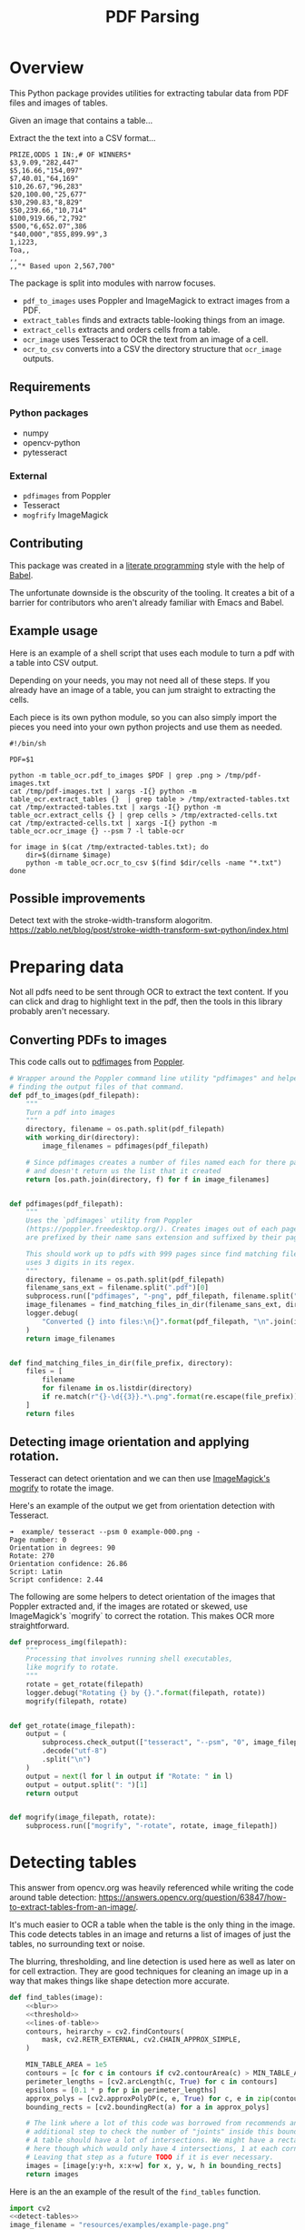 # -*- org-image-actual-width: 500; -*-

#+TITLE: PDF Parsing
#+PROPERTY: header-args :session *Python*
#+STARTUP: inlineimages
#+OPTIONS: ^:nil H:4

#+BEGIN_COMMENT
Some notes about the header for those not familiar with Org Mode:

The property `header-args` with ~:session \*Python\*~ will cause all evaluated
source code blocks to be evaluated in the buffer named "\*Python\*", which is the
default buffer name for the buffer connected to an inferior python process. This
is useful for interactive development. It gives you a REPL to work with rather
than having to constantly evaluate source code blocks and view the results
output to try any change.

Another note along those lines is that when source code blocks are evaluated,
some unnecessary output is printed in the ~*Python*~ buffer. Adding ~:results
output~ to a code block will minimize that noise.
#+END_COMMENT

* Overview

This Python package provides utilities for extracting tabular data from PDF
files and images of tables.

Given an image that contains a table...

#+ATTR_HTML: :width 25%
[[file:resources/examples/example-page.png]]

Extract the the text into a CSV format...

#+BEGIN_EXAMPLE
PRIZE,ODDS 1 IN:,# OF WINNERS*
$3,9.09,"282,447"
$5,16.66,"154,097"
$7,40.01,"64,169"
$10,26.67,"96,283"
$20,100.00,"25,677"
$30,290.83,"8,829"
$50,239.66,"10,714"
$100,919.66,"2,792"
$500,"6,652.07",386
"$40,000","855,899.99",3
1,i223,
Toa,,
,,
,,"* Based upon 2,567,700"
#+END_EXAMPLE

The package is split into modules with narrow focuses.

- ~pdf_to_images~ uses Poppler and ImageMagick to extract images from a PDF.
- ~extract_tables~ finds and extracts table-looking things from an image.
- ~extract_cells~ extracts and orders cells from a table.
- ~ocr_image~ uses Tesseract to OCR the text from an image of a cell.
- ~ocr_to_csv~ converts into a CSV the directory structure that ~ocr_image~ outputs.

** Requirements

*** Python packages
- numpy
- opencv-python
- pytesseract

*** External
- ~pdfimages~ from Poppler
- Tesseract
- ~mogfrify~ ImageMagick

** Contributing

This package was created in a [[https://en.wikipedia.org/wiki/Literate_programming][literate programming]] style with the help of [[https://orgmode.org/worg/org-contrib/babel/intro.html][Babel]].

The unfortunate downside is the obscurity of the tooling. It creates a bit of a
barrier for contributors who aren't already familiar with Emacs and Babel.

** Example usage

Here is an example of a shell script that uses each module to turn a pdf with a
table into CSV output.

Depending on your needs, you may not need all of these steps. If you already
have an image of a table, you can jum straight to extracting the cells.

Each piece is its own python module, so you can also simply import the pieces
you need into your own python projects and use them as needed.

#+NAME: ocr_tables
#+BEGIN_SRC shell :results none :tangle ocr_tables :tangle-mode (identity #o755)
#!/bin/sh

PDF=$1

python -m table_ocr.pdf_to_images $PDF | grep .png > /tmp/pdf-images.txt
cat /tmp/pdf-images.txt | xargs -I{} python -m table_ocr.extract_tables {}  | grep table > /tmp/extracted-tables.txt
cat /tmp/extracted-tables.txt | xargs -I{} python -m table_ocr.extract_cells {} | grep cells > /tmp/extracted-cells.txt
cat /tmp/extracted-cells.txt | xargs -I{} python -m table_ocr.ocr_image {} --psm 7 -l table-ocr

for image in $(cat /tmp/extracted-tables.txt); do
    dir=$(dirname $image)
    python -m table_ocr.ocr_to_csv $(find $dir/cells -name "*.txt")
done
#+END_SRC

** Possible improvements

Detect text with the stroke-width-transform alogoritm. https://zablo.net/blog/post/stroke-width-transform-swt-python/index.html

* Preparing data

Not all pdfs need to be sent through OCR to extract the text content. If you can
click and drag to highlight text in the pdf, then the tools in this library
probably aren't necessary.

** Converting PDFs to images

This code calls out to [[https://manpages.debian.org/testing/poppler-utils/pdfimages.1.en.html][pdfimages]] from [[https://poppler.freedesktop.org/][Poppler]].

#+NAME: pdf-to-images
#+BEGIN_SRC python :results none
# Wrapper around the Poppler command line utility "pdfimages" and helpers for
# finding the output files of that command.
def pdf_to_images(pdf_filepath):
    """
    Turn a pdf into images
    """
    directory, filename = os.path.split(pdf_filepath)
    with working_dir(directory):
        image_filenames = pdfimages(pdf_filepath)

    # Since pdfimages creates a number of files named each for there page number
    # and doesn't return us the list that it created
    return [os.path.join(directory, f) for f in image_filenames]


def pdfimages(pdf_filepath):
    """
    Uses the `pdfimages` utility from Poppler
    (https://poppler.freedesktop.org/). Creates images out of each page. Images
    are prefixed by their name sans extension and suffixed by their page number.

    This should work up to pdfs with 999 pages since find matching files in dir
    uses 3 digits in its regex.
    """
    directory, filename = os.path.split(pdf_filepath)
    filename_sans_ext = filename.split(".pdf")[0]
    subprocess.run(["pdfimages", "-png", pdf_filepath, filename.split(".pdf")[0]])
    image_filenames = find_matching_files_in_dir(filename_sans_ext, directory)
    logger.debug(
        "Converted {} into files:\n{}".format(pdf_filepath, "\n".join(image_filenames))
    )
    return image_filenames


def find_matching_files_in_dir(file_prefix, directory):
    files = [
        filename
        for filename in os.listdir(directory)
        if re.match(r"{}-\d{{3}}.*\.png".format(re.escape(file_prefix)), filename)
    ]
    return files
#+END_SRC

** Detecting image orientation and applying rotation.

Tesseract can detect orientation and we can then use [[https://www.imagemagick.org/script/mogrify.php][ImageMagick's mogrify]] to
rotate the image.

Here's an example of the output we get from orientation detection with
Tesseract.

#+BEGIN_EXAMPLE
➜  example/ tesseract --psm 0 example-000.png -
Page number: 0
Orientation in degrees: 90
Rotate: 270
Orientation confidence: 26.86
Script: Latin
Script confidence: 2.44
#+END_EXAMPLE

The following are some helpers to detect orientation of the images that Poppler
extracted and, if the images are rotated or skewed, use ImageMagick's `mogrify`
to correct the rotation. This makes OCR more straightforward.

#+NAME: fix-orientation
#+BEGIN_SRC python :results none
def preprocess_img(filepath):
    """
    Processing that involves running shell executables,
    like mogrify to rotate.
    """
    rotate = get_rotate(filepath)
    logger.debug("Rotating {} by {}.".format(filepath, rotate))
    mogrify(filepath, rotate)


def get_rotate(image_filepath):
    output = (
        subprocess.check_output(["tesseract", "--psm", "0", image_filepath, "-"])
        .decode("utf-8")
        .split("\n")
    )
    output = next(l for l in output if "Rotate: " in l)
    output = output.split(": ")[1]
    return output


def mogrify(image_filepath, rotate):
    subprocess.run(["mogrify", "-rotate", rotate, image_filepath])
#+END_SRC

* Detecting tables

This answer from opencv.org was heavily referenced while writing the code around
table detection:
https://answers.opencv.org/question/63847/how-to-extract-tables-from-an-image/.

It's much easier to OCR a table when the table is the only thing in the image.
This code detects tables in an image and returns a list of images of just the
tables, no surrounding text or noise.

The blurring, thresholding, and line detection is used here as well as later on
for cell extraction. They are good techniques for cleaning an image up in a way
that makes things like shape detection more accurate.

#+NAME: detect-tables
#+BEGIN_SRC python :results none :noweb yes
def find_tables(image):
    <<blur>>
    <<threshold>>
    <<lines-of-table>>
    contours, heirarchy = cv2.findContours(
        mask, cv2.RETR_EXTERNAL, cv2.CHAIN_APPROX_SIMPLE,
    )

    MIN_TABLE_AREA = 1e5
    contours = [c for c in contours if cv2.contourArea(c) > MIN_TABLE_AREA]
    perimeter_lengths = [cv2.arcLength(c, True) for c in contours]
    epsilons = [0.1 * p for p in perimeter_lengths]
    approx_polys = [cv2.approxPolyDP(c, e, True) for c, e in zip(contours, epsilons)]
    bounding_rects = [cv2.boundingRect(a) for a in approx_polys]

    # The link where a lot of this code was borrowed from recommends an
    # additional step to check the number of "joints" inside this bounding rectangle.
    # A table should have a lot of intersections. We might have a rectangular image
    # here though which would only have 4 intersections, 1 at each corner.
    # Leaving that step as a future TODO if it is ever necessary.
    images = [image[y:y+h, x:x+w] for x, y, w, h in bounding_rects]
    return images
#+END_SRC

Here is an the an example of the result of the ~find_tables~ function.

#+HEADER: :post html-image-size(text=*this*, width="500px")
#+BEGIN_SRC python :noweb-ref test-detect-table :noweb strip-export :results none
import cv2
<<detect-tables>>
image_filename = "resources/examples/example-page.png"
image = cv2.imread(image_filename, cv2.IMREAD_GRAYSCALE)
image = find_tables(image)[0]
cv2.imwrite("resources/examples/example-table.png", image)
#+END_SRC

#+BEGIN_CENTER
#+ATTR_HTML: :width 250px
[[file:resources/examples/example-page.png]]

↓

#+ATTR_HTML: :width 250px
[[file:resources/examples/example-table.png]]
#+END_CENTER

** Improving accuracy

It's likely that some images will contain tables that aren't accurately
recognized by the code above. The code will then need to be made more robust.
But how will we know that changes to the code don't break the detection of
tables that were previously detected?

It might be good to add some type of test suite in the future that contains a
spec that matches a pdf with the pages and pixel coordinates of the detected
tables. The coordinates would need to have a range. Something like
"example-1.pdf, page-2.png, [450:470, 200:210, 800:820, 1270:1290]" where the
elements of the list are valid x, y, w, h ranges. So the test will pass if if
the x, y, width and height are anywhere in that range.

* OCR tables

Tesseract does not perform well when run on images of tables. It performs best
when given a single line of text with no extra noise.

Therefore, our next task is to find and extract the bounding box of each cell in
the table. Run tesseract on each cell. Print a comma seperated output.

We'll start with an image shown at the end of the previous section.

** Training Tesseract

It's a very good idea to train tesseract. Accuracy will improve tremendously.

Clone the tesstrain repo at [[https://github.com/tesseract-ocr/tesstrain]].

Run the [[ocr_tables][~ocr_tables~]] script on a few pdfs to generate some training data. That
script outputs pairs of ~.png~ and ~.gt.txt~ files that can be used by
tesstrain.

Make sure the ~.gt.txt~ files contain an accurate recognition of the
corresponding image. Since the first few runs will be untrained, you'll probably
need to fix up a few of the text files.

Once they are accurate, move them to a new subdirectory of the tesstrain repo;
~tesstrain/data/<model-name>-ground-truth/~.

You'll also need to clone the ~tessdata_best~ repo,
[[https://github.com/tesseract-ocr/tessdata_best]] and the
https://github.com/tesseract-ocr/langdata to use as the start of the
training model.

I'm actually not sure how much the punctuation and numbers from ~langdata~ help.
I didn't keep accurate records while playing with the training, I don't
thoroughly understand it, and it's not profitable for me to explore it at the
moment. It worked for my purposes and that has been good enough.

#+BEGIN_EXAMPLE
make training MODEL_NAME=table-ocr START_MODEL=eng TESSDATA=~/src/tessdata_best PUNC_FILE=~/src/langdata/eng/eng.punc NUMBERS_FILE=~/src/langdata/eng/eng.numbers
#+END_EXAMPLE

Once the training is complete, there will be a new file
~tesstrain/data/<model-name>.traineddata~. Copy that file to the directory
Tesseract searches for models. On my machine, it was ~/usr/local/share/tessdata/~.

** Blur

Blurring helps to make noise less noisy so that the overall structure of an
image is more detectable.

That gray row at the bottom is kind of noisy. If we don't somehow clean it up,
OpenCV will detect all sorts of odd shapes in there and it will throw off our
cell detection.

Cleanup can be accomplished with a blur followed by some thresholding.

#+BEGIN_SRC python :noweb-ref blur :results none
BLUR_KERNEL_SIZE = (17, 17)
STD_DEV_X_DIRECTION = 0
STD_DEV_Y_DIRECTION = 0
blurred = cv2.GaussianBlur(image, BLUR_KERNEL_SIZE, STD_DEV_X_DIRECTION, STD_DEV_Y_DIRECTION)
#+END_SRC

#+HEADER: :post html-image-size(text=*this*, width="500px")
#+BEGIN_SRC python :noweb no-export :results none :exports both
image = ~cv2.imread("resources/examples/example-table.png", cv2.IMREAD_GRAYSCALE)
<<blur>>
cv2.imwrite("resources/examples/example-table-blurred.png", blurred)
#+END_SRC

#+ATTR_HTML: :width 500px :height 100%
[[file:resources/examples/example-table-blurred.png]]

** Threshold

We've got a bunch of pixels that are gray. Thresholding will turn them all
either black or white. Having all black or white pixels lets us do morphological
transformations like erosion and dilation.

#+BEGIN_SRC python :noweb-ref threshold :results none
MAX_COLOR_VAL = 255
BLOCK_SIZE = 15
SUBTRACT_FROM_MEAN = -2

img_bin = cv2.adaptiveThreshold(
    ~blurred,
    MAX_COLOR_VAL,
    cv2.ADAPTIVE_THRESH_MEAN_C,
    cv2.THRESH_BINARY,
    BLOCK_SIZE,
    SUBTRACT_FROM_MEAN,
)
#+END_SRC

#+HEADER: :post html-image-size(text=*this*, width="500px")
#+BEGIN_SRC python :noweb no-export :results none :exports both
<<threshold>>
cv2.imwrite("resources/examples/example-table-thresholded.png", img_bin)
#+END_SRC

#+ATTR_HTML: :width 500px :height 100%
[[file:resources/examples/example-table-thresholded.png]]

** Finding the vertical and horizontal lines of the table

#+BEGIN_SRC python :noweb-ref lines-of-table :results none
vertical = horizontal = img_bin.copy()
SCALE = 5
image_width, image_height = horizontal.shape
horizontal_kernel = cv2.getStructuringElement(cv2.MORPH_RECT, (int(image_width / SCALE), 1))
horizontally_opened = cv2.morphologyEx(img_bin, cv2.MORPH_OPEN, horizontal_kernel)
vertical_kernel = cv2.getStructuringElement(cv2.MORPH_RECT, (1, int(image_height / SCALE)))
vertically_opened = cv2.morphologyEx(img_bin, cv2.MORPH_OPEN, vertical_kernel)

horizontally_dilated = cv2.dilate(horizontally_opened, cv2.getStructuringElement(cv2.MORPH_RECT, (40, 1)))
vertically_dilated = cv2.dilate(vertically_opened, cv2.getStructuringElement(cv2.MORPH_RECT, (1, 60)))

mask = horizontally_dilated + vertically_dilated
#+END_SRC

Note: There's a wierd issue with the results of the example below when it's
evaluated as part of an export or a full-buffer evaluation. If you evaluate the
example by itself, it looks the way it's intended. If you evaluate it as part of
an entire buffer evaluation, like during export, it's distorted.

#+HEADER: :post html-image-size(text=*this*, width="500px")
#+BEGIN_SRC python :noweb no-export :results none :exports both
<<lines-of-table>>
cv2.imwrite("resources/examples/example-table-lines.png", mask)
#+END_SRC

#+ATTR_HTML: :width 500px
[[file:resources/examples/example-table-lines.png]]

** Finding the contours

Blurring and thresholding allow us to find the lines. Opening the lines allows
us to find the contours.

An "Opening" is an erosion followed by a dilation. Great examples and
descriptions of each morphological operation can be found at
[[https://docs.opencv.org/trunk/d9/d61/tutorial_py_morphological_ops.html][https://docs.opencv.org/trunk/d9/d61/tutorial_py_morphological_ops.html]].

#+BEGIN_QUOTE
Contours can be explained simply as a curve joining all the continuous points
(along the boundary), having same color or intensity. The contours are a useful
tool for shape analysis and object detection and recognition.
#+END_QUOTE

We can search those contours to find rectangles of certain size.

To do that, we can use OpenCV's ~approxPolyEP~ function. It takes as arguments
the contour (list of contiguous points), and a number representing how different
the polygon perimeter length can be from the true perimeter length of the
contour. ~0.1~ (10%) seems to be a good value. The difference in perimeter
length between a 4-sided polygon and a 3-sided polygon is greater than 10% and
the difference between a 5+ sided polygon and a 4-sided polygon is less than
10%. So a 4-sided polygon is the polygon with the fewest sides that leaves the
difference in perimeter length within our 10% threshold.

Then we just get the bounding rectangle of that polygon and we have our cells!

We might need to do a little more filtering of those rectangles though. We might
have accidentally found some noise such as another image on the page or a title
header bar or something. If we know our cells are all within a certain size (by
area of pixels) then we can filter out the junk cells by removing cells
above/below certain sizes.

#+NAME: bounding-rects
#+BEGIN_SRC python :results none
contours, heirarchy = cv2.findContours(
    mask, cv2.RETR_TREE, cv2.CHAIN_APPROX_SIMPLE,
)

perimeter_lengths = [cv2.arcLength(c, True) for c in contours]
epsilons = [0.05 * p for p in perimeter_lengths]
approx_polys = [cv2.approxPolyDP(c, e, True) for c, e in zip(contours, epsilons)]

# Filter out contours that aren't rectangular. Those that aren't rectangular
# are probably noise.
approx_rects = [p for p in approx_polys if len(p) == 4]
bounding_rects = [cv2.boundingRect(a) for a in approx_polys]

# Filter out rectangles that are too narrow or too short.
MIN_RECT_WIDTH = 40
MIN_RECT_HEIGHT = 10
bounding_rects = [
    r for r in bounding_rects if MIN_RECT_WIDTH < r[2] and MIN_RECT_HEIGHT < r[3]
]

# The largest bounding rectangle is assumed to be the entire table.
# Remove it from the list. We don't want to accidentally try to OCR
# the entire table.
largest_rect = max(bounding_rects, key=lambda r: r[2] * r[3])
bounding_rects = [b for b in bounding_rects if b is not largest_rect]

cells = [c for c in bounding_rects]
#+END_SRC

** Sorting the bounding rectangles

We want to process these from left-to-right, top-to-bottom.

I've thought of a straightforward algorithm for it, but it could probably be
made more efficient.

We'll find the most rectangle with the most top-left corner. Then we'll find all
of the rectangles that have a center that is within the top-y and bottom-y
values of that top-left rectangle. Then we'll sort those rectangles by the x
value of their center. We'll remove those rectangles from the list and repeat.

#+NAME: sort-contours
#+BEGIN_SRC python :results none
def cell_in_same_row(c1, c2):
    c1_center = c1[1] + c1[3] - c1[3] / 2
    c2_bottom = c2[1] + c2[3]
    c2_top = c2[1]
    return c2_top < c1_center < c2_bottom

orig_cells = [c for c in cells]
rows = []
while cells:
    first = cells[0]
    rest = cells[1:]
    cells_in_same_row = sorted(
        [
            c for c in rest
            if cell_in_same_row(c, first)
        ],
        key=lambda c: c[0]
    )

    row_cells = sorted([first] + cells_in_same_row, key=lambda c: c[0])
    rows.append(row_cells)
    cells = [
        c for c in rest
        if not cell_in_same_row(c, first)
    ]

# Sort rows by average height of their center.
def avg_height_of_center(row):
    centers = [y + h - h / 2 for x, y, w, h in row]
    return sum(centers) / len(centers)

rows.sort(key=avg_height_of_center)
#+END_SRC

To test if this code works, let's try sorting the bounding rectangles and
numbering them from right to left, top to bottom.

#+HEADER: :post html-image-size(text=*this*, width="500px")
#+BEGIN_SRC python :noweb no-export :results none :exports both
import cv2
image = cv2.imread("resources/examples/example-table.png", cv2.IMREAD_GRAYSCALE)
<<blur>>
<<threshold>>
<<lines-of-table>>
<<bounding-rects>>
<<sort-contours>>

FONT_SCALE = 0.7
FONT_COLOR = (127, 127, 127)
for i, row in enumerate(rows):
    for j, cell in enumerate(row):
        x, y, w, h = cell
        cv2.putText(
            image,
            "{},{}".format(i, j),
            (int(x + w - w / 2), int(y + h - h / 2)),
            cv2.FONT_HERSHEY_SIMPLEX,
            FONT_SCALE,
            FONT_COLOR,
            2,
        )
cv2.imwrite("resources/examples/example-table-cells-numbered.png", image)
#+END_SRC

#+ATTR_HTML: :width 500px :height 100%
[[file:resources/examples/example-table-cells-numbered.png]]

#+NAME: extract-cells-from-table
#+BEGIN_SRC python :noweb yes :eval no
def extract_cell_images_from_table(image):
    <<blur>>
    <<threshold>>
    <<lines-of-table>>
    <<bounding-rects>>
    <<sort-contours>>
    cell_images_rows = []
    for row in rows:
        cell_images_row = []
        for x, y, w, h in row:
            cell_images_row.append(image[y:y+h, x:x+w])
        cell_images_rows.append(cell_images_row)
    return cell_images_rows
#+END_SRC

#+HEADER: :post html-image-size(text=*this*, width="200px")
#+BEGIN_SRC python :noweb no-export :results none :exports both
<<extract-cells-from-table>>
image = cv2.imread("resources/examples/example-table.png", cv2.IMREAD_GRAYSCALE)
cell_images_rows = extract_cell_images_from_table(image)
cv2.imwrite("resources/examples/example-table-cell-1-1.png", cell_images_rows[1][1])
#+END_SRC

#+ATTR_HTML: :width 200px :height 100%
[[file:resources/examples/example-table-cell-1-1.png]]

** Cropping each cell to the text

OCR with Tesseract works best when there is about 10 pixels of white border
around the text.

Our bounding rectangles may have picked up some stray pixels from the horizontal
and vertical lines of the cells in the table. It's probobly just a few pixels,
much fewer than the width of the text. If that's the case, then we can remove
that noise with a simple open morph.

Once the stray border pixels have been removed, we can expand our border using
~copyMakeBorder~.

#+BEGIN_SRC python :eval no :noweb-ref crop-to-text
def crop_to_text(image):
    MAX_COLOR_VAL = 255
    BLOCK_SIZE = 15
    SUBTRACT_FROM_MEAN = -2

    img_bin = cv2.adaptiveThreshold(
        ~image,
        MAX_COLOR_VAL,
        cv2.ADAPTIVE_THRESH_MEAN_C,
        cv2.THRESH_BINARY,
        BLOCK_SIZE,
        SUBTRACT_FROM_MEAN,
    )

    img_h, img_w = image.shape
    horizontal_kernel = cv2.getStructuringElement(cv2.MORPH_RECT, (int(img_w * 0.5), 1))
    vertical_kernel = cv2.getStructuringElement(cv2.MORPH_RECT, (1, int(img_h * 0.7)))
    horizontal_lines = cv2.morphologyEx(img_bin, cv2.MORPH_OPEN, horizontal_kernel)
    vertical_lines = cv2.morphologyEx(img_bin, cv2.MORPH_OPEN, vertical_kernel)
    both = horizontal_lines + vertical_lines
    cleaned = img_bin - both

    # Get rid of little noise.
    kernel = cv2.getStructuringElement(cv2.MORPH_ELLIPSE, (3, 3))
    opened = cv2.morphologyEx(cleaned, cv2.MORPH_OPEN, kernel)
    opened = cv2.dilate(opened, kernel)

    contours, hierarchy = cv2.findContours(opened, cv2.RETR_LIST, cv2.CHAIN_APPROX_SIMPLE)
    bounding_rects = [cv2.boundingRect(c) for c in contours]
    NUM_PX_COMMA = 6
    MIN_CHAR_AREA = 5 * 9
    char_sized_bounding_rects = [(x, y, w, h) for x, y, w, h in bounding_rects if w * h > MIN_CHAR_AREA]
    if char_sized_bounding_rects:
        minx, miny, maxx, maxy = math.inf, math.inf, 0, 0
        for x, y, w, h in char_sized_bounding_rects:
            minx = min(minx, x)
            miny = min(miny, y)
            maxx = max(maxx, x + w)
            maxy = max(maxy, y + h)
        x, y, w, h = minx, miny, maxx - minx, maxy - miny
        cropped = image[y:min(img_h, y+h+NUM_PX_COMMA), x:min(img_w, x+w)]
    else:
        # If we morphed out all of the text, assume an empty image.
        cropped = MAX_COLOR_VAL * np.ones(shape=(20, 100), dtype=np.uint8)
    bordered = cv2.copyMakeBorder(cropped, 5, 5, 5, 5, cv2.BORDER_CONSTANT, None, 255)
    return bordered
#+END_SRC

#+HEADER: :post html-image-size(text=*this*, width="200px")
#+BEGIN_SRC python :noweb no-export :results none :exports both
import cv2
import numpy as np
<<crop-to-text>>
image = cv2.imread("resources/examples/example-table-cell-1-1.png", cv2.IMREAD_GRAYSCALE)
image = crop_to_text(image)
cv2.imwrite("resources/examples/example-table-cell-1-1-cropped.png", image)
#+END_SRC

#+ATTR_HTML: :width 200px :height 100%
[[file:resources/examples/example-table-cell-1-1-cropped.png]]

** OCR each cell

If we cleaned up the images well enough, we might get some accurate OCR!

There is plenty that could have gone wrong along the way.

The first step to troubleshooting is to view the intermediate images and see if
there's something about your image that is obviously abnormal, like some really
thick noise or a wrongly detected table.

If everything looks reasonable but the OCR is doing something like turning a
period into a comma, then you might need to do some custom Tesseract training.

#+BEGIN_SRC python :noweb-ref ocr-image :eval no
def ocr_image(image, config):
    return pytesseract.image_to_string(
        image,
        config=config
    )
#+END_SRC

#+BEGIN_SRC python :noweb no-export :exports both
import pytesseract
import cv2
import numpy as np
image = cv2.imread("resources/examples/example-table-cell-1-1.png", cv2.IMREAD_GRAYSCALE)
<<crop-to-text>>
<<ocr-image>>
image = crop_to_text(image)
ocr_image(image, "--psm 7")
#+END_SRC

#+RESULTS:
: 9.09

* Files
:PROPERTIES:
:header-args: :mkdirp yes :noweb yes
:END:

#+BEGIN_SRC python :tangle table_ocr/__init__.py :mkdirp yes :results none

#+END_SRC

** setup.py
#+BEGIN_SRC python :tangle setup.py :results none
import setuptools

long_description = """
Utilities for turning images of tables into CSV data. Uses Tesseract and OpenCV.

Requires binaries for tesseract and pdfimages (from Poppler).
"""
setuptools.setup(
    name="table_ocr",
    version="0.0.1",
    author="Eric Ihli",
    author_email="eihli@owoga.com",
    description="Turn images of tables into CSV data.",
    long_description=long_description,
    long_description_content_type="text/plain",
    url="https://github.com/eihli/image-table-ocr",
    packages=setuptools.find_packages(),
    classifiers=[
        "Programming Language :: Python :: 3",
        "License :: OSI Approved :: MIT License",
        "Operating System :: OS Independent",
    ],
    install_requires=[
        "pytesseract~=0.3",
        "opencv-python~=4.2",
    ],
    python_requires='>=3.6',
)
#+END_SRC

** table_ocr
*** table_ocr/__init__.py
#+BEGIN_SRC python :tangle table_ocr/__init__.py :results none :exports none

#+END_SRC

*** table_ocr/util.py

#+BEGIN_SRC python :tangle table_ocr/util.py :results none
from contextlib import contextmanager
import functools
import logging
import os
import tempfile

<<get-logger>>

@contextmanager
def working_dir(directory):
    original_working_dir = os.getcwd()
    try:
        os.chdir(directory)
        yield directory
    finally:
        os.chdir(original_working_dir)


def make_tempdir(identifier):
    return tempfile.mkdtemp(prefix="{}_".format(identifier))
#+END_SRC

*** table_ocr/pdf_to_images/
**** table_ocr/pdf_to_images/__init__.py
#+NAME: pdf_to_images/__init__.py
#+HEADER: :tangle table_ocr/pdf_to_images/__init__.py
#+BEGIN_SRC python :results none
import os
import re
import subprocess

from table_ocr.util import get_logger, working_dir

logger = get_logger(__name__)

<<pdf-to-images>>

<<fix-orientation>>
#+END_SRC

**** table_ocr/pdf_to_images/__main__.py

Takes a variable number of pdf files and creates images out of each page of the
file using ~pdfimages~ from Poppler. Images are created in the same directory
that contains the pdf.

Prints each pdf followed by the images extracted from that pdf followed by a
blank line.

#+BEGIN_SRC shell :eval no :exports code
python -m table_ocr.prepare_pdfs /tmp/file1/file1.pdf /tmp/file2/file2.pdf ...
#+END_SRC


#+NAME: pdf_to_images/__main__.py
#+HEADER: :tangle table_ocr/pdf_to_images/__main__.py
#+BEGIN_SRC python
import argparse

from table_ocr.util import working_dir, make_tempdir, get_logger
from table_ocr.pdf_to_images import pdf_to_images, preprocess_img

logger = get_logger(__name__)

parser = argparse.ArgumentParser()
parser.add_argument("files", nargs="+")


def main(files):
    pdf_images = []
    for f in files:
        pdf_images.append((f, pdf_to_images(f)))

    for pdf, images in pdf_images:
        for image in images:
            preprocess_img(image)

    for pdf, images in pdf_images:
        print("{}\n{}\n".format(pdf, "\n".join(images)))


if __name__ == "__main__":
    args = parser.parse_args()
    main(args.files)
#+END_SRC

*** table_ocr/extract_tables/
**** table_ocr/extract_tables/__init__.py

#+NAME: extract_tables/__init__.py
#+HEADER: :tangle table_ocr/extract_tables/__init__.py
#+BEGIN_SRC python
import cv2

<<detect-tables>>
#+END_SRC

**** table_ocr/extract_tables/__main__.py

Takes 1 or more image paths as arguments.

Images are opened and read with OpenCV.

Tables are detected and extracted to a new subdirectory of the given image. The
subdirectory will be the filename sans the extension. The tables inside that
directory will be named ~table-000.png~.

If you want to do something with the output, like pipe the paths of the
extracted tables into some other utility, here is a description of the output.

For each image path given as an agument, outputs:

1. The given image path
2. Paths of extracted tables; seperated by newlines
3. Empty newline

#+NAME: extract_tables/__main__.py
#+BEGIN_SRC python :tangle table_ocr/extract_tables/__main__.py :results none
import argparse
import os

import cv2

from table_ocr.extract_tables import find_tables

parser = argparse.ArgumentParser()
parser.add_argument("files", nargs="+")


def main(files):
    results = []
    for f in files:
        directory, filename = os.path.split(f)
        image = cv2.imread(f, cv2.IMREAD_GRAYSCALE)
        tables = find_tables(image)
        files = []
        filename_sans_extension = os.path.splitext(filename)[0]
        if tables:
            os.makedirs(os.path.join(directory, filename_sans_extension), exist_ok=True)
        for i, table in enumerate(tables):
            table_filename = "table-{:03d}.png".format(i)
            table_filepath = os.path.join(
                directory, filename_sans_extension, table_filename
            )
            files.append(table_filepath)
            cv2.imwrite(table_filepath, table)
        if tables:
            results.append((f, files))

    for image_filename, table_filenames in results:
        print("\n".join(table_filenames))


if __name__ == "__main__":
    args = parser.parse_args()
    files = args.files
    main(files)
#+END_SRC

*** table_ocr/extract_cells/

**** table_ocr/extract_cells/__init__.py

#+BEGIN_SRC python :tangle table_ocr/extract_cells/__init__.py
import cv2

<<extract-cells-from-table>>
#+END_SRC

**** table_ocr/extract_cells/__main__.py

Takes as a command line argument a path to an image of a table.

Detects cells in the table and extracts each cell to an image file in a new
~/cells/~ subdirectory in the same directory of the given image's path.

Each cell filename is suffixed with ~<row>-<column>~ so that the filenames can
be sorted lexicographically and will align with reading the cells from
left-to-right, top-to-bottom.

Prints to stdout the lexicographically sorted list of filenames of the extracted
cells.

#+BEGIN_SRC python :tangle table_ocr/extract_cells/__main__.py :results none
import os
import sys

import cv2

from table_ocr.extract_cells import extract_cell_images_from_table

def main(f):
    results = []
    directory, filename = os.path.split(f)
    table = cv2.imread(f, cv2.IMREAD_GRAYSCALE)
    rows = extract_cell_images_from_table(table)
    cell_img_dir = os.path.join(directory, "cells")
    os.makedirs(cell_img_dir, exist_ok=True)
    for i, row in enumerate(rows):
        for j, cell in enumerate(row):
            cell_filename = "{:03d}-{:03d}.png".format(i, j)
            path = os.path.join(cell_img_dir, cell_filename)
            cv2.imwrite(path, cell)
            print(path)


<<extract-cells-from-table>>

if __name__ == "__main__":
    main(sys.argv[1])
#+END_SRC

*** table_ocr/ocr_image/
**** table_ocr/ocr_image/__init__.py
#+BEGIN_SRC python :tangle table_ocr/ocr_image/__init__.py
import math

import cv2
import numpy as np
import pytesseract

<<crop-to-text>>
<<ocr-image>>
#+END_SRC
**** table_ocr/ocr_image/__main__.py

This does a little bit of cleanup before sending it through tesseract.

Creates images and text files that can be used for training tesseract. See
https://github.com/tesseract-ocr/tesstrain.

#+BEGIN_SRC python :tangle table_ocr/ocr_image/__main__.py :mkdirp yes :results none
import argparse
import math
import os
import sys

import cv2

from table_ocr.ocr_image import crop_to_text, ocr_image

description="""Takes a single argument that is the image to OCR.
Remaining arguments are passed directly to Tesseract.

Attempts to make OCR more accurate by performing some modifications on the image.
Saves the modified image and the OCR text in an `ocr_data` directory.
Filenames are of the format for training with tesstrain."""
parser = argparse.ArgumentParser(description=description)
parser.add_argument("image", help="filepath of image to perform OCR")

def main(image_file, tess_args):
    directory, filename = os.path.split(image_file)
    filename_sans_ext, ext = os.path.splitext(filename)
    image = cv2.imread(image_file, cv2.IMREAD_GRAYSCALE)
    cropped = crop_to_text(image)
    ocr_data_dir = os.path.join(directory, "ocr_data")
    os.makedirs(ocr_data_dir, exist_ok=True)
    out_imagepath = os.path.join(ocr_data_dir, filename)
    out_txtpath = os.path.join(ocr_data_dir, "{}.gt.txt".format(filename_sans_ext))
    cv2.imwrite(out_imagepath, cropped)
    txt = ocr_image(cropped, " ".join(tess_args))
    print(txt)
    with open(out_txtpath, "w") as txt_file:
        txt_file.write(txt)

if __name__ == "__main__":
    args, tess_args = parser.parse_known_args()
    main(args.image, tess_args)
#+END_SRC
*** table_ocr/ocr_to_csv/
**** table_ocr/ocr_to_csv/__init__.py
#+BEGIN_SRC python :tangle table_ocr/ocr_to_csv/__init__.py
import csv
import io
import os


def text_files_to_csv(files):
    """Files must be sorted lexicographically
    Filenames must be <row>-<colum>.txt.
    000-000.txt
    000-001.txt
    001-000.txt
    etc...
    """
    rows = []
    for f in files:
        directory, filename = os.path.split(f)
        with open(f) as of:
            txt = of.read()
        row, column = map(int, filename.split(".")[0].split("-"))
        if row == len(rows):
            rows.append([])
        rows[row].append(txt)

    csv_file = io.StringIO()
    writer = csv.writer(csv_file)
    writer.writerows(rows)
    return csv_file.getvalue()
#+END_SRC
**** table_ocr/ocr_to_csv/__main__.py

#+BEGIN_SRC python :tangle table_ocr/ocr_to_csv/__main__.py
import argparse
import os

from table_ocr.ocr_to_csv import text_files_to_csv

parser = argparse.ArgumentParser()
parser.add_argument("files", nargs="+")


def main(files):
    print(text_files_to_csv(files))


if __name__ == "__main__":
    args = parser.parse_args()
    files = args.files
    files.sort()
    main(files)
#+END_SRC

* Utils

The following code lets us specify a size for images when they are exported to
html.

Org supports specifying an export size for an image by putting the ~#+ATTR_HTML:
:width 100px~ before the image. But since our images are in a results drawer, we
need a way for our results drawer to do that for us automatically.

Adding ~#+ATTR_HTML~ after the beginning of the result block introduces a new
problem. Org-babel no longer recognizes the result as a result block and doesn't
remove it when a src block is re-evaluated, so we end up just appending new
results on each evaluation.

There is nothing configurable that will tell org-babel to remove our line. But
we can define a function to do some cleanup and then add it as a before hook
with ~advice-add~.

#+NAME: html-image-size
#+BEGIN_SRC emacs-lisp :var text="" :var width="100%" :var height="100%" :results raw :export code
(concat "#+ATTR_HTML: :width " width " :height " height "\n[[file:" text "]]")
#+END_SRC

#+BEGIN_SRC emacs-lisp :results none
(defun remove-attributes-from-src-block-result (&rest args)
  (let ((location (org-babel-where-is-src-block-result))
        (attr-regexp "[ 	]*#\\+ATTR.*$"))
    (when location
      (save-excursion
        (goto-char location)
        (when (looking-at (concat org-babel-result-regexp ".*$"))
          (next-line)
          (while (looking-at attr-regexp)
            (kill-whole-line)))))))

(advice-add 'org-babel-remove-result :before #'remove-attributes-from-src-block-result)
(advice-add 'org-babel-execute-src-block :before #'remove-attributes-from-src-block-result)
#+END_SRC

** Logging

#+BEGIN_SRC python :eval query :noweb-ref get-logger
def get_logger(name):
    logger = logging.getLogger(name)
    lvl = os.environ.get("PY_LOG_LVL", "info").upper()
    handler = logging.StreamHandler()
    formatter = logging.Formatter(logging.BASIC_FORMAT)
    handler.setFormatter(formatter)
    logger.addHandler(handler)
    handler.setLevel(lvl)
    logger.setLevel(lvl)
    return logger
#+END_SRC
